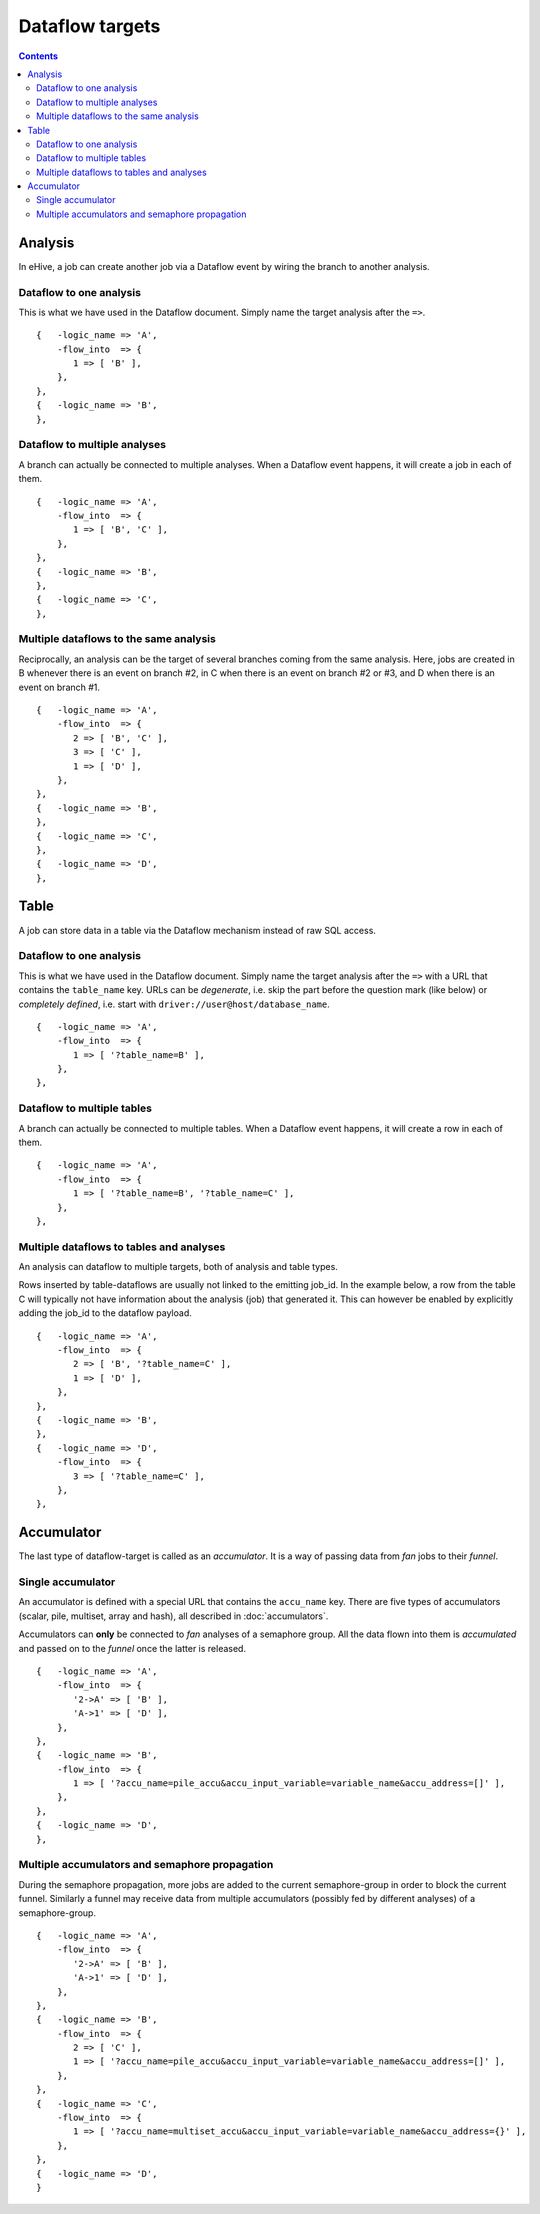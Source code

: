 Dataflow targets
================

.. contents::

Analysis
--------

In eHive, a job can create another job via a Dataflow event by wiring the branch to another analysis.

Dataflow to one analysis
~~~~~~~~~~~~~~~~~~~~~~~~

This is what we have used in the Dataflow document. Simply name the target analysis after the ``=>``.

::

    {   -logic_name => 'A',
        -flow_into  => {
           1 => [ 'B' ],
        },
    },
    {   -logic_name => 'B',
    },

.. figure:: dataflow_targets/101.png

Dataflow to multiple analyses
~~~~~~~~~~~~~~~~~~~~~~~~~~~~~

A branch can actually be connected to multiple analyses. When a Dataflow
event happens, it will create a job in each of them.

::

    {   -logic_name => 'A',
        -flow_into  => {
           1 => [ 'B', 'C' ],
        },
    },
    {   -logic_name => 'B',
    },
    {   -logic_name => 'C',
    },

.. figure:: dataflow_targets/102.png

Multiple dataflows to the same analysis
~~~~~~~~~~~~~~~~~~~~~~~~~~~~~~~~~~~~~~~

Reciprocally, an analysis can be the target of several branches coming
from the same analysis.
Here, jobs are created in B whenever there is an event on branch #2, in C
when there is an event on branch #2 or #3, and D when there is an event on branch #1.

::

    {   -logic_name => 'A',
        -flow_into  => {
           2 => [ 'B', 'C' ],
           3 => [ 'C' ],
           1 => [ 'D' ],
        },
    },
    {   -logic_name => 'B',
    },
    {   -logic_name => 'C',
    },
    {   -logic_name => 'D',
    },

.. figure:: dataflow_targets/103.png

Table
-----

A job can store data in a table via the Dataflow mechanism instead of raw SQL access.

Dataflow to one analysis
~~~~~~~~~~~~~~~~~~~~~~~~

This is what we have used in the Dataflow document. Simply name the target analysis after the ``=>``
with a URL that contains the ``table_name`` key. URLs can be *degenerate*, i.e. skip the part before
the question mark (like below) or *completely defined*, i.e. start with ``driver://user@host/database_name``.

::

    {   -logic_name => 'A',
        -flow_into  => {
           1 => [ '?table_name=B' ],
        },
    },

.. figure:: dataflow_targets/201.png

Dataflow to multiple tables
~~~~~~~~~~~~~~~~~~~~~~~~~~~

A branch can actually be connected to multiple tables. When a Dataflow
event happens, it will create a row in each of them.

::

    {   -logic_name => 'A',
        -flow_into  => {
           1 => [ '?table_name=B', '?table_name=C' ],
        },
    },

.. figure:: dataflow_targets/202.png

Multiple dataflows to tables and analyses
~~~~~~~~~~~~~~~~~~~~~~~~~~~~~~~~~~~~~~~~~

An analysis can dataflow to multiple targets, both of analysis and table types.

Rows inserted by table-dataflows are usually not linked to the emitting job_id.
In the example below, a row from the table C will typically not have information
about the analysis (job) that generated it.
This can however be enabled by explicitly adding the job_id to the dataflow payload.

::

    {   -logic_name => 'A',
        -flow_into  => {
           2 => [ 'B', '?table_name=C' ],
           1 => [ 'D' ],
        },
    },
    {   -logic_name => 'B',
    },
    {   -logic_name => 'D',
        -flow_into  => {
           3 => [ '?table_name=C' ],
        },
    },

.. figure:: dataflow_targets/203.png

Accumulator
-----------

The last type of dataflow-target is called as an *accumulator*. It is a way of passing data from *fan* jobs
to their *funnel*.

Single accumulator
~~~~~~~~~~~~~~~~~~

An accumulator is defined with a special URL that contains the ``accu_name`` key. There are five types
of accumulators (scalar, pile, multiset, array and hash), all described in :doc:`accumulators`.

Accumulators can **only** be connected to *fan* analyses of a semaphore group. All the data flown into them
is *accumulated* and passed on to the *funnel* once the latter is released.

::

    {   -logic_name => 'A',
        -flow_into  => {
           '2->A' => [ 'B' ],
           'A->1' => [ 'D' ],
        },
    },
    {   -logic_name => 'B',
        -flow_into  => {
           1 => [ '?accu_name=pile_accu&accu_input_variable=variable_name&accu_address=[]' ],
        },
    },
    {   -logic_name => 'D',
    },

.. figure:: dataflow_targets/301.png

Multiple accumulators and semaphore propagation
~~~~~~~~~~~~~~~~~~~~~~~~~~~~~~~~~~~~~~~~~~~~~~~

During the semaphore propagation, more jobs are added to the current semaphore-group
in order to block the current funnel. Similarly a funnel may receive data from multiple
accumulators (possibly fed by different analyses) of a semaphore-group.


::

    {   -logic_name => 'A',
        -flow_into  => {
           '2->A' => [ 'B' ],
           'A->1' => [ 'D' ],
        },
    },
    {   -logic_name => 'B',
        -flow_into  => {
           2 => [ 'C' ],
           1 => [ '?accu_name=pile_accu&accu_input_variable=variable_name&accu_address=[]' ],
        },
    },
    {   -logic_name => 'C',
        -flow_into  => {
           1 => [ '?accu_name=multiset_accu&accu_input_variable=variable_name&accu_address={}' ],
        },
    },
    {   -logic_name => 'D',
    }

.. figure:: dataflow_targets/302.png

